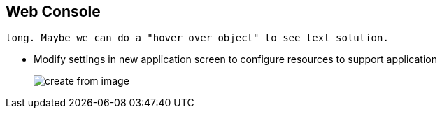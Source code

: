 == Web Console

//ISSUE:I will have to speak to Bob to do something with this slide, its very
 long. Maybe we can do a "hover over object" to see text solution.

* Modify settings in new application screen to configure resources to support
 application
+

image::images/create_from_image.png[]



ifdef::showscript[]

=== Transcript
Modify settings in the new application screen to configure the resources to
 support your application.

 . Builder image name and description
 . Application name used for generated OpenShift Enterprise resources
 . Routing configuration section for making the application publicly accessible
 . Deployment configuration section for customizing deployment triggers and image
  environment variables
 . Build configuration section for customizing build triggers
 . Replica scaling section for configuring the number of running instances of
  the application
 . Labels to assign to all items generated for the application. Add and edit
  labels for all resources here.



endif::showscript[]


// ISSUE: I need to get new screenshots here for 3.1
